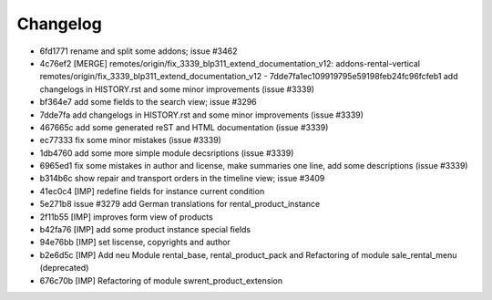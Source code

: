 
Changelog
---------

- 6fd1771 rename and split some addons; issue #3462
- 4c76ef2 [MERGE] remotes/origin/fix_3339_blp311_extend_documentation_v12: addons-rental-vertical remotes/origin/fix_3339_blp311_extend_documentation_v12 - 7dde7fa1ec109919795e59198feb24fc96fcfeb1 add changelogs in HISTORY.rst and some minor improvements (issue #3339)
- bf364e7 add some fields to the search view; issue #3296
- 7dde7fa add changelogs in HISTORY.rst and some minor improvements (issue #3339)
- 467665c add some generated reST and HTML documentation (issue #3339)
- ec77333 fix some minor mistakes (issue #3339)
- 1db4760 add some more simple module decsriptions (issue #3339)
- 6965ed1 fix some mistakes in author and license, make summaries one line, add some descriptions (issue #3339)
- b314b6c show repair and transport orders in the timeline view; issue #3409
- 41ec0c4 [IMP] redefine fields for instance current condition
- 5e271b8 issue #3279 add German translations for rental_product_instance
- 2f11b55 [IMP] improves form view of products
- b42fa76 [IMP] add some product instance special fields
- 94e76bb [IMP] set liscense, copyrights and author
- b2e6d5c [IMP] Add neu Module rental_base, rental_product_pack and Refactoring of module sale_rental_menu (deprecated)
- 676c70b [IMP] Refactoring of module swrent_product_extension

